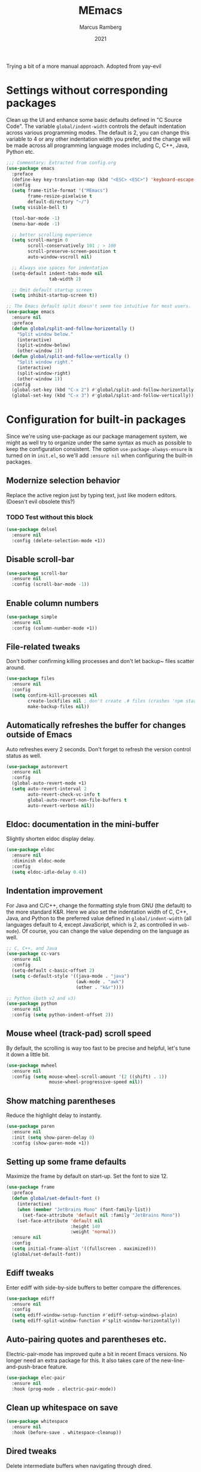 #+Title: MEmacs
#+Author: Marcus Ramberg
#+Date: 2021
#+Property: header-args :tangle yes :comments yes

Trying a bit of a more manual approach. Adopted from yay-evil

* Settings without corresponding packages
Clean up the UI and enhance some basic defaults defined in "C Source
Code". The variable ~global/indent-width~ controls the default
indentation across various programming modes. The default is 2, you
can change this variable to 4 or any other indentation width you
prefer, and the change will be made across all programming language
modes including C, C++, Java, Python etc.

#+BEGIN_SRC emacs-lisp
  ;;; Commentary: Extracted from config.org
  (use-package emacs
    :preface
    (define-key key-translation-map (kbd "<ESC> <ESC>") 'keyboard-escape-quit)
    :config
    (setq frame-title-format '("MEmacs")
          frame-resize-pixelwise t
          default-directory "~/")
    (setq visible-bell t)

    (tool-bar-mode -1)
    (menu-bar-mode -1)

    ;; better scrolling experience
    (setq scroll-margin 0
          scroll-conservatively 101 ; > 100
          scroll-preserve-screen-position t
          auto-window-vscroll nil)

    ;; Always use spaces for indentation
    (setq-default indent-tabs-mode nil
                  tab-width 2)

    ;; Omit default startup screen
    (setq inhibit-startup-screen t))

  ;; The Emacs default split doesn't seem too intuitive for most users.
  (use-package emacs
    :ensure nil
    :preface
    (defun global/split-and-follow-horizontally ()
      "Split window below."
      (interactive)
      (split-window-below)
      (other-window 1))
    (defun global/split-and-follow-vertically ()
      "Split window right."
      (interactive)
      (split-window-right)
      (other-window 1))
    :config
    (global-set-key (kbd "C-x 2") #'global/split-and-follow-horizontally)
    (global-set-key (kbd "C-x 3") #'global/split-and-follow-vertically))
#+END_SRC
* Configuration for built-in packages
Since we're using use-package as our package management system, we
might as well try to organize under the same syntax as much as
possible to keep the configuration consistent. The option
~use-package-always-ensure~ is turned on in ~init.el~, so we'll add
~:ensure nil~ when configuring the built-in packages.
#+END_SRC
** Modernize selection behavior
Replace the active region just by typing text, just like modern
editors. (Doesn't evil obsolete this?)
*** TODO Test without this block
#+BEGIN_SRC emacs-lisp
  (use-package delsel
    :ensure nil
    :config (delete-selection-mode +1))
#+END_SRC
** Disable scroll-bar
#+BEGIN_SRC emacs-lisp
  (use-package scroll-bar
    :ensure nil
    :config (scroll-bar-mode -1))
#+END_SRC
** Enable column numbers
#+BEGIN_SRC emacs-lisp
  (use-package simple
    :ensure nil
    :config (column-number-mode +1))
#+END_SRC
** File-related tweaks
Don't bother confirming killing processes and don't let backup~ files
scatter around.
#+BEGIN_SRC emacs-lisp
  (use-package files
    :ensure nil
    :config
    (setq confirm-kill-processes nil
          create-lockfiles nil ; don't create .# files (crashes 'npm start')
          make-backup-files nil))
#+END_SRC
** Automatically refreshes the buffer for changes outside of Emacs
Auto refreshes every 2 seconds. Don't forget to refresh the version
control status as well.
#+BEGIN_SRC emacs-lisp
  (use-package autorevert
    :ensure nil
    :config
    (global-auto-revert-mode +1)
    (setq auto-revert-interval 2
          auto-revert-check-vc-info t
          global-auto-revert-non-file-buffers t
          auto-revert-verbose nil))
#+END_SRC
** Eldoc: documentation in the mini-buffer
Slightly shorten eldoc display delay.
#+BEGIN_SRC emacs-lisp
  (use-package eldoc
    :ensure nil
    :diminish eldoc-mode
    :config
    (setq eldoc-idle-delay 0.4))
#+END_SRC
** Indentation improvement
For Java and C/C++, change the formatting style from GNU (the default)
to the more standard K&R. Here we also set the indentation width of C,
C++, Java, and Python to the preferred value defined in
~global/indent-width~ (all languages default to 4, except JavaScript,
which is 2, as controlled in ~web-mode~). Of course, you can change
the value depending on the language as well.
#+BEGIN_SRC emacs-lisp
  ;; C, C++, and Java
  (use-package cc-vars
    :ensure nil
    :config
    (setq-default c-basic-offset 2)
    (setq c-default-style '((java-mode . "java")
                            (awk-mode . "awk")
                            (other . "k&r"))))

  ;; Python (both v2 and v3)
  (use-package python
    :ensure nil
    :config (setq python-indent-offset 2))
#+END_SRC
** Mouse wheel (track-pad) scroll speed
By default, the scrolling is way too fast to be precise and helpful,
let's tune it down a little bit.
#+BEGIN_SRC emacs-lisp
  (use-package mwheel
    :ensure nil
    :config (setq mouse-wheel-scroll-amount '(2 ((shift) . 1))
                  mouse-wheel-progressive-speed nil))
#+END_SRC
** Show matching parentheses
Reduce the highlight delay to instantly.
#+BEGIN_SRC emacs-lisp
  (use-package paren
    :ensure nil
    :init (setq show-paren-delay 0)
    :config (show-paren-mode +1))
#+END_SRC
** Setting up some frame defaults
Maximize the frame by default on start-up. Set the font to size 12.
#+BEGIN_SRC emacs-lisp
  (use-package frame
    :preface
    (defun global/set-default-font ()
      (interactive)
      (when (member "JetBrains Mono" (font-family-list))
        (set-face-attribute 'default nil :family "JetBrains Mono"))
      (set-face-attribute 'default nil
                          :height 140
                          :weight 'normal))
    :ensure nil
    :config
    (setq initial-frame-alist '((fullscreen . maximized)))
    (global/set-default-font))
#+END_SRC
** Ediff tweaks
Enter ediff with side-by-side buffers to better compare the
differences.
#+BEGIN_SRC emacs-lisp
  (use-package ediff
    :ensure nil
    :config
    (setq ediff-window-setup-function #'ediff-setup-windows-plain)
    (setq ediff-split-window-function #'split-window-horizontally))
#+END_SRC
** Auto-pairing quotes and parentheses etc.
Electric-pair-mode has improved quite a bit in recent Emacs
versions. No longer need an extra package for this. It also takes care
of the new-line-and-push-brace feature.
#+BEGIN_SRC emacs-lisp
  (use-package elec-pair
    :ensure nil
    :hook (prog-mode . electric-pair-mode))
#+END_SRC
** Clean up whitespace on save
#+BEGIN_SRC emacs-lisp
  (use-package whitespace
    :ensure nil
    :hook (before-save . whitespace-cleanup))
#+END_SRC
** Dired tweaks
Delete intermediate buffers when navigating through dired.
#+begin_src emacs-lisp
  (use-package dired
    :ensure nil
    :config
    (setq delete-by-moving-to-trash t)
    (eval-after-load "dired"
      #'(lambda ()
          (put 'dired-find-alternate-file 'disabled nil)
          (define-key dired-mode-map (kbd "RET") #'dired-find-alternate-file))))
#+end_src
** Dump custom-set-variables to a garbage file and don't load it
#+BEGIN_SRC emacs-lisp
  (use-package cus-edit
    :ensure nil
    :config
    (setq custom-file (concat user-emacs-directory "to-be-dumped.el")))
#+END_SRC
** y/n not yes/no
#+BEGIN_SRC emacs-lisp
  (defalias 'yes-or-no-p 'y-or-n-p)
#+END_SRC
* Third-party packages

** GUI enhancements
*** Load themes from folder and install dracula
#+BEGIN_SRC emacs-lisp
  (add-to-list 'custom-theme-load-path (concat user-emacs-directory "themes/"))
  (load-theme 'dracula t)
#+END_SRC
*** General.el
#+BEGIN_SRC emacs-lisp
  (use-package general
    :config
    (general-evil-setup))
#+END_SRC
*** Dashboard welcome page
#+BEGIN_SRC emacs-lisp
  (use-package dashboard
    :config
    (dashboard-setup-startup-hook)
    (setq dashboard-startup-banner 'logo
          dashboard-banner-logo-title "MEmacs!"
          dashboard-items nil
          dashboard-set-footer nil))
#+END_SRC
*** Syntax highlighting
Lightweight syntax highlighting improvement for numbers and escape
sequences (e.g. ~\n, \t~).
#+BEGIN_SRC emacs-lisp
  (use-package highlight-numbers
    :hook (prog-mode . highlight-numbers-mode))

  (use-package highlight-escape-sequences
    :hook (prog-mode . hes-mode))
#+END_SRC
*** Centaur Tabs
#+BEGIN_SRC emacs-lisp
  (use-package centaur-tabs
  :demand
    :config
    (centaur-tabs-mode t)
    (general-nvmap
    "[ t" '(centaur-tabs-backward :wk "prev tab")
    "] t" '(centaur-tabs-forward :wk "next tab"))
    )
#+END_SRC
*** Modeline
#+BEGIN_SRC emacs-lisp
  (use-package doom-modeline
    :ensure t
    :init (doom-modeline-mode 1)
   :config
    (setq doom-modeline-project-detection 'relative-from-project)
    (setq doom-modeline-lsp t)
  )
#+END_SRC
** Vi keybindings
Vi is Love, Vi is Life
#+BEGIN_SRC emacs-lisp
    ;;  (use-package evil-escape) ;; there is no escape from evil
     (global-set-key [escape] 'keyboard-quit) ;; remaps esc

  ;; [[file:config.org::*Vi keybindings][Vi keybindings:2]]
#+END_SRC
Evil-collection covers more parts of Emacs that the original Evil
doesn't support (e.g. Packages buffer, eshell, calendar etc.)
#+BEGIN_SRC emacs-lisp
  (use-package evil-collection
    :after evil
    :config
    (evil-collection-init)

    :custom
    (evil-collection-company-use-tng nil)
  )
#+END_SRC
Emulates tpope's vim commentary package (Use ~gcc~ to comment out a line,
~gc~ to comment out the target of a motion (for example, ~gcap~ to
comment out a paragraph), ~gc~ in visual mode to comment out the
selection etc.)
#+BEGIN_SRC emacs-lisp
  (use-package evil-commentary
    :after evil
    :diminish
    :config (evil-commentary-mode +1))
#+END_SRC
** Git Integration
Tell magit to automatically put us in vi-insert-mode when committing a change.
#+BEGIN_SRC emacs-lisp
  (use-package magit
    :bind ("C-x g" . magit-status)
    :config (add-hook 'with-editor-mode-hook #'evil-insert-state))
#+END_SRC
** Searching/sorting enhancements & project management
*** Ivy
Ivy/Counsel/Swiper
#+BEGIN_SRC emacs-lisp
  (use-package vertico
    :init
    (vertico-mode))

  (use-package counsel
    :diminish
    :after ivy
    :config (counsel-mode))

  (use-package ivy
    :defer 0.1
    :diminish
    :bind (("C-c C-r" . ivy-resume)
           ("C-x B" . ivy-switch-buffer-other-window))
    :custom
    (ivy-count-format "(%d/%d) ")
    (ivy-use-virtual-buffers t)
    :config (ivy-mode))

  (use-package ivy-rich
    :after ivy
    :custom
    (ivy-virtual-abbreviate 'full
                            ivy-rich-switch-buffer-align-virtual-buffer t
                            ivy-rich-path-style 'abbrev))

  (use-package swiper
    :after ivy
    :bind (("C-s" . swiper)
           ("C-r" . swiper)))
#+END_SRC
*** Projectile
#+BEGIN_SRC emacs-lisp
  (use-package projectile
    :diminish
    :init
    (projectile-mode +1)
    (setq projectile-project-search-path '("~/Source/" )))
#+END_SRC
*** Ripgrep
#+BEGIN_SRC emacs-lisp
  (use-package ripgrep)
 #+END_SRC

** Programming language support and utilities
*** Company for auto-completion
Use ~C-n~ and ~C-p~ to navigate the tooltip.
#+BEGIN_SRC emacs-lisp
  (use-package company
    :diminish company-mode
    :hook (prog-mode . company-mode)
    :config
    (setq company-minimum-prefix-length 1
          company-idle-delay 0.1
          company-selection-wrap-around t
          company-tooltip-align-annotations t
          company-frontends '(company-pseudo-tooltip-frontend ; show tooltip even for single candidate
                              company-echo-metadata-frontend))
    (define-key company-active-map (kbd "C-n") 'company-select-next)
    (define-key company-active-map (kbd "C-p") 'company-select-previous))
#+END_SRC
*** Flycheck
A modern on-the-fly syntax checking extension -- absolute essential
#+BEGIN_SRC emacs-lisp
  (use-package flycheck
    :config
    (global-flycheck-mode +1)
    (general-nvmap
      "[ e" '(flycheck-previous-error :wk "prev error")
      "] e" '(flycheck-next-error :wk "next error")
    ))
#+END_SRC
*** LSP
#+BEGIN_SRC emacs-lisp
  (use-package lsp-mode
    :init
    ;; set prefix for lsp-command-keymap (few alternatives - "C-l", "C-c l")
    (setq lsp-keymap-prefix "C-c l")
    :hook (
           (python-mode . lsp)
           (typescript-mode . lsp)
           ;; if you want which-key integration
           (lsp-mode . lsp-enable-which-key-integration))
    :commands lsp)
#+END_SRC
*** Org Mode
Some minimal org mode tweaks: org-bullets gives our headings (h1, h2,
h3...) a more visually pleasing look.
#+BEGIN_SRC emacs-lisp
  (use-package org
      :hook ((org-mode . visual-line-mode)
             (org-mode . org-indent-mode)))
    (use-package org-evil)
    (use-package org-bullets :hook (org-mode . org-bullets-mode))
  (general-nvmap
      :keymaps 'org-src-mode-map
      "Z Z" 'org-edit-src-save
      "Z Q" 'org-edit-src-abort)
  (general-nvmap
      :keymaps 'org-capture-mode-map
      "Z Z" 'org-capture-finalize
      "Z Q" 'org-capture-kill
      "C-r" 'org-capture-refile)
#+END_SRC
*** Useful major modes
Markdown mode and Web mode, the latter covers our usages of HTML/CSS/JS/JSX/TS/TSX/JSON.
#+BEGIN_SRC emacs-lisp
  (use-package markdown-mode
    :hook (markdown-mode . visual-line-mode))

  (use-package terraform-mode)
  (use-package typescript-mode)
  (use-package web-mode
    :mode (("\\.html?\\'" . web-mode)
           ("\\.css\\'"   . web-mode)
           ("\\.jsx?\\'"  . web-mode)
            ("\\.tsx?\\'"  . web-mode)
           ("\\.json\\'"  . web-mode))
    :config
    (setq web-mode-markup-indent-offset 2) ; HTML
    (setq web-mode-css-indent-offset 2)    ; CSS
    (setq web-mode-code-indent-offset 2)   ; JS/JSX/TS/TSX
    (setq web-mode-content-types-alist '(("jsx" . "\\.js[x]?\\'"))))
#+END_SRC
** Apps
*** Telega.el
#+BEGIN_SRC emacs-lisp
  (use-package telega
    :commands (telega)
    :defer t)
#+END_SRC
*** 0x0
#+BEGIN_SRC emacs-lisp
  (use-package 0x0)
#+END_SRC
** Miscellaneous
*** Diminish minor modes
The diminish package is used to hide unimportant minor modes in the
modeline. It provides the ~:diminish~ keyword we've been using in
other use-package declarations.
#+BEGIN_SRC emacs-lisp
  (use-package diminish
    :demand t)
#+END_SRC

*** Which-key
Provides us with hints on available keystroke combinations.
#+BEGIN_SRC emacs-lisp
  (use-package which-key
    :diminish which-key-mode
    :config
    (which-key-mode +1)
    (setq which-key-idle-delay 0.4
          which-key-idle-secondary-delay 0.4))
#+END_SRC
*** Space Menu
Use space as leader
#+BEGIN_SRC emacs-lisp
  ;; Toplevel
  (general-nvmap :prefix "SPC"
   "SPC" '(counsel-M-x :which-key "meta-x")
   "m" '(smex-major-mode :which-key "major meta-x")
   "v" '(counsel-yank-pop :which-key "paste from kill ring")
   "V" '(0x0-dwim :which-key "nopaste")
   ":" '(eval-expression :which-key "eval")
   ";" '(eval-region :which-key "eval")
   "'" '(org-edit-src-code :which-key "edit org")
   "," '(buffer-menu :which-key "buffers")
   "." '(previous-buffer :which-key "previous")
   "." '(previous-buffer :which-key "previous")
   "p" '(projectile-command-map :which-key "Projectile")
   "g" '(magit-status :which-key "Git status")
   )

  ;; SPC b
  (general-nvmap :prefix "SPC"
    "b" '(nil :which-key "Buffer")
    "b b" '(counsel-switch-buffer :which-key "Switch buffer")
    "b B" '(counsel-switch-buffer-other-window :which-key "Switch buffer Other Window")
    "b k" '(kill-current-buffer :which-key "Kill buffer")
    "b s" '(evil-save :which-key "save"))

  ;; SPC c
  (general-nvmap :prefix "SPC"
  "c" '(nil :which-key "Code"))

  ;; SPC f
  (general-nvmap :prefix "SPC"
    "f" '(nil :which-key "File")
    "f f" '(counsel-find-file :which-key "Find file")
    "f r" '(counsel-buffer-or-recentf :which-key "Recent"))

  ;; SPC h
  (general-nvmap :prefix "SPC"
    "h" '(nil :which-key "Help")
    "h f" '(describe-function :which-key "Describe Function")
    "h m" '(describe-module :which-key "Describe Module")
    "h p" '(describe-package :which-key "Describe Package"))

  ;; SPC q
  (general-nvmap :prefix "SPC"
    "q" '(nil :which-key "Quit")
    "q Q" '(evil-quit-all :which-key "Quit Emacs")
    "q w" '(evil-quit-window :which-key "Quit window"))

  ;; SPC o
  (general-nvmap :prefix "SPC"
    "o" '(nil :which-key "Open")
    "o e" '(eshell :which-key "eshell")
    "o t" '(telega :which-key "Telega")
    "o v" '(vterm-other-window :which-key "vterm"))

  ;; SPC s
  (general-nvmap :prefix "SPC"
    "s" '(nil :which-key "Search")
    "s s" '(swiper :which-key "Swiper")
    "s g" '(counsel-rg :which-key "rg")
    "s m" '(counsel-imenu :which-key "menu")
    "s p" '(projectile-ripgrep  :which-key "rg in project"))

  ;; SPC w
  (general-nvmap :prefix "SPC"
  "w" '(nil :which-key "Window")
  "w d" '(evil-window-delete :which-key "Delete")
  "w h" '(evil-window-left :which-key "Left")
  "w j" '(evil-window-down :which-key "Down")
  "w k" '(evil-window-up :which-key "Up")
  "w l" '(evil-window-right :which-key "Right")
  "w s" '(evil-window-split :which-key "Split")
  "w v" '(evil-window-vsplit :which-key "Split")
  "w w" '(evil-window-prev :which-key "Last"))
#+END_SRC
